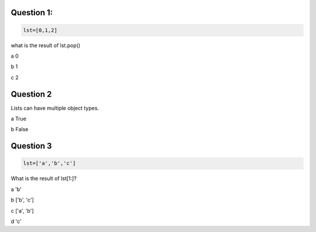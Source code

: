 Question 1:
-------

.. code-block:: python

    lst=[0,1,2] 

what is the result of lst.pop()

a 0

b 1

c 2

Question 2
-------

Lists can have multiple object types.

a True

b False

Question 3
-------

.. code-block:: python
    
    lst=['a','b','c'] 

What is the result of lst[1:]?

a 'b'

b ['b', 'c']

c ['a', 'b']

d 'c'
